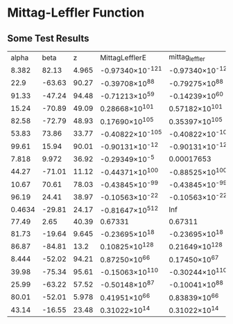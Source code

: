 * Mittag-Leffler Function
** Some Test Results


|alpha|beta|z|MittagLefflerE|mittag_leffler|mlf|
|8.382|82.13|4.965|-0.97340\times10^{-121}|-0.97340\times10^{-121}|-0.97340\times10^{-121}|
|22.9|-63.63|90.27|-0.39708\times10^{88}|-0.79275\times10^{88}|-0.27567\times10^{5}|
|91.33|-47.24|94.48|-0.71213\times10^{59}|-0.14239\times10^{60}|0.50201\times10^{-14}|
|15.24|-70.89|49.09|0.28668\times10^{101}|0.57182\times10^{101}|-0.73699\times10^{7}|
|82.58|-72.79|48.93|0.17690\times10^{105}|0.35397\times10^{105}|0.00021585|
|53.83|73.86|33.77|-0.40822\times10^{-105}|-0.40822\times10^{-105}|-0.40822\times10^{-105}|
|99.61|15.94|90.01|-0.90131\times10^{-12}|-0.90131\times10^{-12}|-0.90131\times10^{-12}|
|7.818|9.972|36.92|-0.29349\times10^{-5}|0.00017653|-0.29349\times10^{-5}|
|44.27|-71.01|11.12|-0.44371\times10^{100}|-0.88525\times10^{100}|-0.13262\times10^{-11}|
|10.67|70.61|78.03|-0.43845\times10^{-99}|-0.43845\times10^{-99}|-0.43845\times10^{-99}|
|96.19|24.41|38.97|-0.10563\times10^{-22}|-0.10563\times10^{-22}|-0.10563\times10^{-22}|
|0.4634|-29.81|24.17|-0.81647\times10^{512}|Inf|Inf|
|77.49|2.65|40.39|0.67331|0.67311|0.67331|
|81.73|-19.64|9.645|-0.23695\times10^{18}|-0.23695\times10^{18}|-0.13115\times10^{-82}|
|86.87|-84.81|13.2|0.10825\times10^{128}|0.21649\times10^{128}|12.854|
|8.444|-52.02|94.21|0.87250\times10^{66}|0.17450\times10^{67}|-0.77538\times10^{11}|
|39.98|-75.34|95.61|-0.15063\times10^{110}|-0.30244\times10^{110}|664.06|
|25.99|-63.22|57.52|-0.50148\times10^{87}|-0.10041\times10^{88}|-0.42508\times10^{-5}|
|80.01|-52.01|5.978|0.41951\times10^{66}|0.83839\times10^{66}|-0.54900\times10^{-27}|
|43.14|-16.55|23.48|0.31022\times10^{14}|0.31022\times10^{14}|-0.22245\times10^{-24}|
